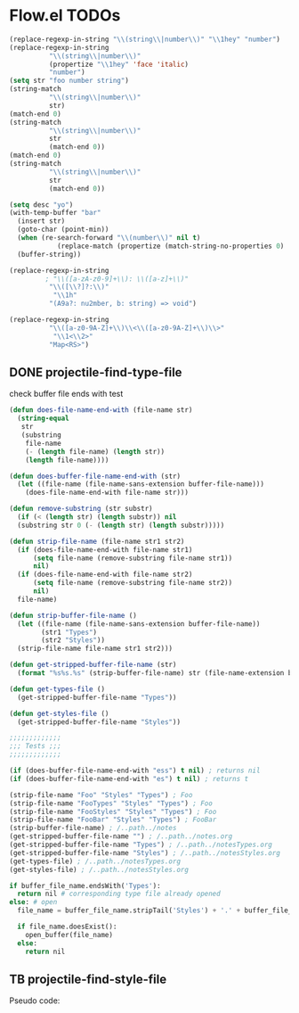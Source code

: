 * Flow.el TODOs 

#+begin_src emacs-lisp
(replace-regexp-in-string "\\(string\\|number\\)" "\\1hey" "number")
(replace-regexp-in-string
          "\\(string\\|number\\)"
          (propertize "\\1hey" 'face 'italic)
          "number")
(setq str "foo number string")
(string-match
          "\\(string\\|number\\)"
          str)
(match-end 0)
(string-match
          "\\(string\\|number\\)"
          str
          (match-end 0))
(match-end 0)
(string-match
          "\\(string\\|number\\)"
          str
          (match-end 0))

(setq desc "yo")
(with-temp-buffer "bar"
  (insert str)
  (goto-char (point-min))
  (when (re-search-forward "\\(number\\)" nil t)
            (replace-match (propertize (match-string-no-properties 0) 'font 'italic)))
  (buffer-string))

(replace-regexp-in-string
         ; "\\([a-zA-z0-9]+\\): \\([a-z]+\\)"
          "\\([\\?]?:\\)"
           "\\1h"
          "(A9a?: nu2mber, b: string) => void")

(replace-regexp-in-string
          "\\([a-z0-9A-Z]+\\)\\<\\([a-z0-9A-Z]+\\)\\>"
           "\\1<\\2>"
          "Map<RS>")
#+end_src

#+RESULTS:
: Map<RS>


** DONE projectile-find-type-file
   CLOSED: [2018-03-07 Wed 22:12]

check buffer file ends with test
#+begin_src emacs-lisp
(defun does-file-name-end-with (file-name str)
  (string-equal
   str
   (substring
    file-name
    (- (length file-name) (length str))
    (length file-name))))

(defun does-buffer-file-name-end-with (str)
  (let ((file-name (file-name-sans-extension buffer-file-name)))
    (does-file-name-end-with file-name str)))

(defun remove-substring (str substr)
  (if (< (length str) (length substr)) nil
  (substring str 0 (- (length str) (length substr)))))

(defun strip-file-name (file-name str1 str2)
  (if (does-file-name-end-with file-name str1) 
      (setq file-name (remove-substring file-name str1)) 
      nil)
  (if (does-file-name-end-with file-name str2) 
      (setq file-name (remove-substring file-name str2)) 
      nil)
  file-name)

(defun strip-buffer-file-name ()
  (let ((file-name (file-name-sans-extension buffer-file-name))
        (str1 "Types") 
        (str2 "Styles"))
  (strip-file-name file-name str1 str2)))

(defun get-stripped-buffer-file-name (str)
  (format "%s%s.%s" (strip-buffer-file-name) str (file-name-extension buffer-file-name)))

(defun get-types-file ()
  (get-stripped-buffer-file-name "Types"))

(defun get-styles-file ()
  (get-stripped-buffer-file-name "Styles"))

;;;;;;;;;;;;;
;;; Tests ;;;
;;;;;;;;;;;;;

(if (does-buffer-file-name-end-with "ess") t nil) ; returns nil
(if (does-buffer-file-name-end-with "es") t nil) ; returns t

(strip-file-name "Foo" "Styles" "Types") ; Foo
(strip-file-name "FooTypes" "Styles" "Types") ; Foo
(strip-file-name "FooStyles" "Styles" "Types") ; Foo
(strip-file-name "FooBar" "Styles" "Types") ; FooBar
(strip-buffer-file-name) ; /..path../notes
(get-stripped-buffer-file-name "") ; /..path../notes.org
(get-stripped-buffer-file-name "Types") ; /..path../notesTypes.org
(get-stripped-buffer-file-name "Styles") ; /..path../notesStyles.org
(get-types-file) ; /..path../notesTypes.org
(get-styles-file) ; /..path../notesStyles.org

#+end_src



#+RESULTS:
: /home/thomas/config/spacemacs/flow/notesStyles.org

#+begin_src python
if buffer_file_name.endsWith('Types'):
  return nil # corresponding type file already opened
else: # open 
  file_name = buffer_file_name.stripTail('Styles') + '.' + buffer_file_name.getExtension()

  if file_name.doesExist():
    open_buffer(file_name)
  else:
    return nil
#+end_src

** TB projectile-find-style-file

Pseudo code:

